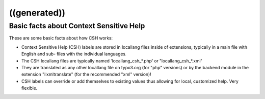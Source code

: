 ﻿

.. ==================================================
.. FOR YOUR INFORMATION
.. --------------------------------------------------
.. -*- coding: utf-8 -*- with BOM.

.. ==================================================
.. DEFINE SOME TEXTROLES
.. --------------------------------------------------
.. role::   underline
.. role::   typoscript(code)
.. role::   ts(typoscript)
   :class:  typoscript
.. role::   php(code)


((generated))
^^^^^^^^^^^^^

Basic facts about Context Sensitive Help
""""""""""""""""""""""""""""""""""""""""

These are some basic facts about how CSH works:

- Context Sensitive Help (CSH) labels are stored in locallang files
  inside of extensions, typically in a main file with English and sub-
  files with the individual languages.

- The CSH locallang files are typically named 'locallang\_csh\_\*.php'
  or "locallang\_csh\_\*.xml"

- They are translated as any other locallang file on typo3.org (for
  "php" versions) or by the backend module in the extension
  "llxmltranslate" (for the recommended "xml" version)!

- CSH labels can override or add themselves to existing values thus
  allowing for local, customized help. Very flexible.

